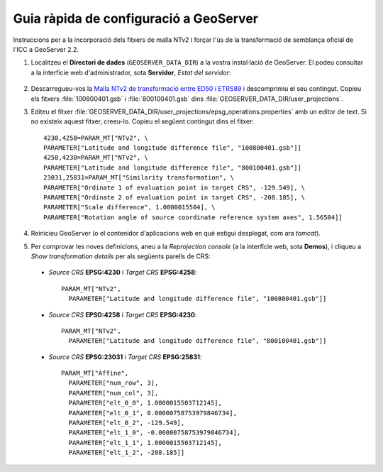 Guia ràpida de configuració a GeoServer
=======================================

Instruccions per a la incorporació dels fitxers de malla NTv2 i forçar l'ús de la transformació de semblança oficial de l'ICC a GeoServer 2.2.

1. Localitzeu el **Directori de dades** (``GEOSERVER_DATA_DIR``) a la vostra instal·lació de GeoServer. El podeu consultar a la interfície web d'administrador, sota **Servidor**, *Estat del servidor*:

.. figure:: images/geoserver_data_dir.png
   :align: center

2. Descarregueu-vos la `Malla NTv2 de transformació entre ED50 i ETRS89 <http://www.icc.cat/cat/Home-ICC/Geodesia/Recursos>`_ i descomprimiu el seu contingut. Copieu els fitxers :file:`100800401.gsb` i :file:`800100401.gsb` dins :file:`GEOSERVER_DATA_DIR/user_projections`.

3. Editeu el fitxer :file:`GEOSERVER_DATA_DIR/user_projections/epsg_operations.properties` amb un editor de text. Si no existeix aquest fitxer, creeu-lo. Copieu el següent contingut dins el fitxer::

    4230,4258=PARAM_MT["NTv2", \
    PARAMETER["Latitude and longitude difference file", "100800401.gsb"]]
    4258,4230=PARAM_MT["NTv2", \
    PARAMETER["Latitude and longitude difference file", "800100401.gsb"]]
    23031,25831=PARAM_MT["Similarity transformation", \
    PARAMETER["Ordinate 1 of evaluation point in target CRS", -129.549], \
    PARAMETER["Ordinate 2 of evaluation point in target CRS", -208.185], \
    PARAMETER["Scale difference", 1.0000015504], \
    PARAMETER["Rotation angle of source coordinate reference system axes", 1.56504]]

4. Reinicieu GeoServer (o el contenidor d'aplicacions web en què estigui desplegat, com ara *tomcat*).

5. Per comprovar les noves definicions, aneu a la *Reprojection console* (a la interfície web, sota **Demos**), i cliqueu a *Show transformation details* per als següents parells de CRS:

  * *Source CRS* **EPSG:4230** i *Target CRS* **EPSG:4258**::

      PARAM_MT["NTv2", 
        PARAMETER["Latitude and longitude difference file", "100800401.gsb"]]

  * *Source CRS* **EPSG:4258** i *Target CRS* **EPSG:4230**::

      PARAM_MT["NTv2",
        PARAMETER["Latitude and longitude difference file", "800100401.gsb"]]

  * *Source CRS* **EPSG:23031** i *Target CRS* **EPSG:25831**::

      PARAM_MT["Affine", 
        PARAMETER["num_row", 3], 
        PARAMETER["num_col", 3], 
        PARAMETER["elt_0_0", 1.0000015503712145], 
        PARAMETER["elt_0_1", 0.00000758753979846734], 
        PARAMETER["elt_0_2", -129.549], 
        PARAMETER["elt_1_0", -0.00000758753979846734], 
        PARAMETER["elt_1_1", 1.0000015503712145], 
        PARAMETER["elt_1_2", -208.185]]
